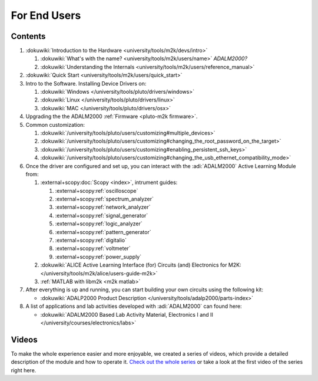 .. _m2k users:

For End Users
=============

.. image:: ../adalm2000.jpg
   :align: right
   :width: 400px

Contents
--------

..
   TODO pluto customizing to pluto-m2k
   Make sure all things are in ./users

#. :dokuwiki:`Introduction to the Hardware <university/tools/m2k/devs/intro>`

   #. :dokuwiki:`What's with the name? <university/tools/m2k/users/name>` *ADALM2000?*
   #. :dokuwiki:`Understanding the Internals <university/tools/m2k/users/reference_manual>`

#. :dokuwiki:`Quick Start <university/tools/m2k/users/quick_start>`
#. Intro to the Software. Installing Device Drivers on:

   #. :dokuwiki:`Windows </university/tools/pluto/drivers/windows>`
   #. :dokuwiki:`Linux </university/tools/pluto/drivers/linux>`
   #. :dokuwiki:`MAC </university/tools/pluto/drivers/osx>`

#. Upgrading the the ADALM2000 :ref:`Firmware <pluto-m2k firmware>`.
#. Common customization: 

   #. :dokuwiki:`/university/tools/pluto/users/customizing#multiple_devices>`
   #. :dokuwiki:`/university/tools/pluto/users/customizing#changing_the_root_password_on_the_target>`
   #. :dokuwiki:`/university/tools/pluto/users/customizing#enabling_persistent_ssh_keys>`
   #. :dokuwiki:`/university/tools/pluto/users/customizing#changing_the_usb_ethernet_compatibility_mode>`

#. Once the driver are configured and set up, you can interact with the
   :adi:`ADALM2000` Active Learning Module from:

   #. :external+scopy:doc:`Scopy <index>`, intrument guides:

      #. :external+scopy:ref:`oscilloscope`
      #. :external+scopy:ref:`spectrum_analyzer`
      #. :external+scopy:ref:`network_analyzer`
      #. :external+scopy:ref:`signal_generator`
      #. :external+scopy:ref:`logic_analyzer`
      #. :external+scopy:ref:`pattern_generator`
      #. :external+scopy:ref:`digitalio`
      #. :external+scopy:ref:`voltmeter`
      #. :external+scopy:ref:`power_supply`

   #. :dokuwiki:`ALICE Active Learning Interface (for) Circuits (and) Electronics for M2K: </university/tools/m2k/alice/users-guide-m2k>`
   #. :ref:`MATLAB with libm2k <m2k matlab>`

#. After everything is up and running, you can start building your own circuits
   using the following kit:

   -  :dokuwiki:`ADALP2000 Product Description </university/tools/adalp2000/parts-index>`

#. A list of applications and lab activities developed with
   :adi:`ADALM2000` can found here:

   -  :dokuwiki:`ADALM2000 Based Lab Activity Material, Electronics I and II </university/courses/electronics/labs>`

Videos
------

To make the whole experience easier and more enjoyable, we created a series of
videos, which provide a detailed description of the module and how to operate
it. `Check out the whole series <https://www.youtube.com/playlist?list=PLE6soOeVPOJ0Pj5sMui4KPDiTa7HY50y3>`__
or take a look at the first video of the series right here.

.. video:: https://www.youtube.com/watch?v=LCf-_iREESQ

    ADALM2000 Video Series: Video 1 — Unboxing
